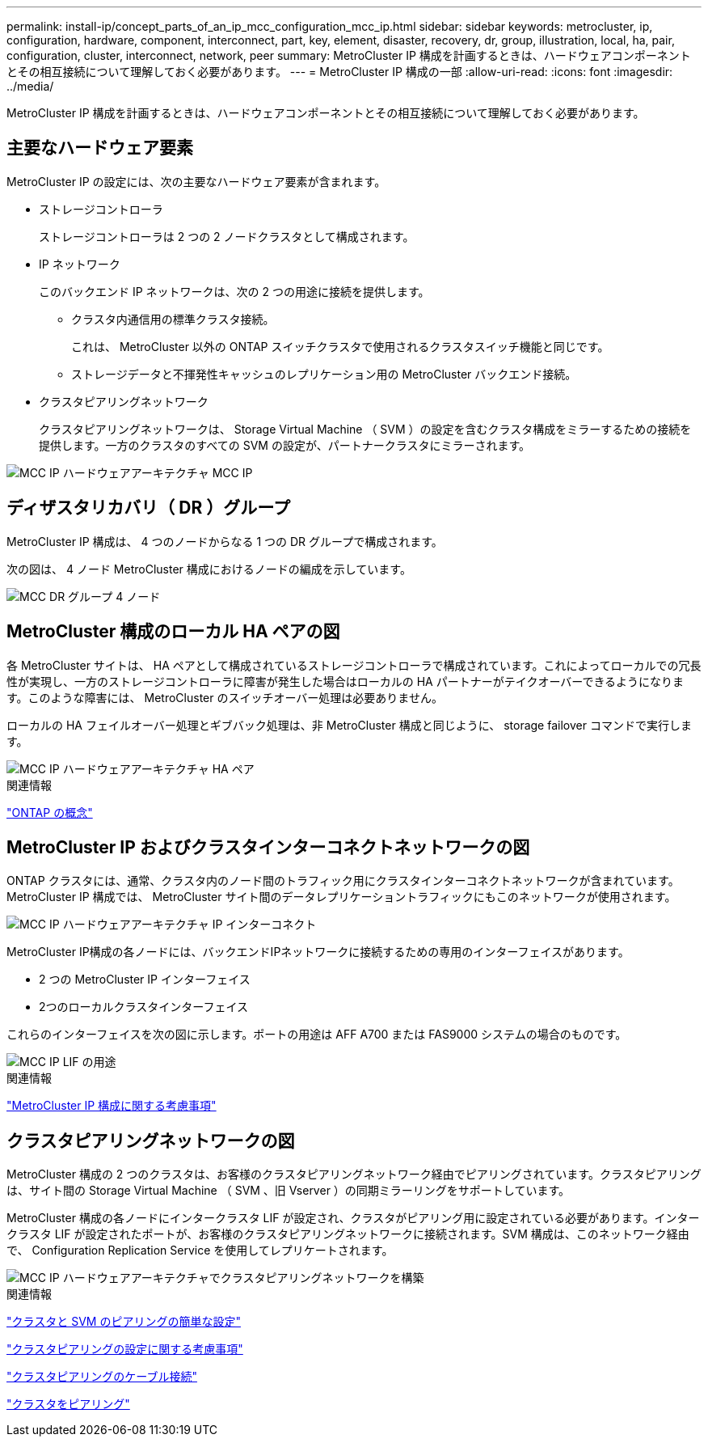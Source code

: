 ---
permalink: install-ip/concept_parts_of_an_ip_mcc_configuration_mcc_ip.html 
sidebar: sidebar 
keywords: metrocluster, ip, configuration, hardware, component, interconnect, part, key, element, disaster, recovery, dr, group, illustration, local, ha, pair, configuration, cluster, interconnect, network, peer 
summary: MetroCluster IP 構成を計画するときは、ハードウェアコンポーネントとその相互接続について理解しておく必要があります。 
---
= MetroCluster IP 構成の一部
:allow-uri-read: 
:icons: font
:imagesdir: ../media/


[role="lead"]
MetroCluster IP 構成を計画するときは、ハードウェアコンポーネントとその相互接続について理解しておく必要があります。



== 主要なハードウェア要素

MetroCluster IP の設定には、次の主要なハードウェア要素が含まれます。

* ストレージコントローラ
+
ストレージコントローラは 2 つの 2 ノードクラスタとして構成されます。

* IP ネットワーク
+
このバックエンド IP ネットワークは、次の 2 つの用途に接続を提供します。

+
** クラスタ内通信用の標準クラスタ接続。
+
これは、 MetroCluster 以外の ONTAP スイッチクラスタで使用されるクラスタスイッチ機能と同じです。

** ストレージデータと不揮発性キャッシュのレプリケーション用の MetroCluster バックエンド接続。


* クラスタピアリングネットワーク
+
クラスタピアリングネットワークは、 Storage Virtual Machine （ SVM ）の設定を含むクラスタ構成をミラーするための接続を提供します。一方のクラスタのすべての SVM の設定が、パートナークラスタにミラーされます。



image::../media/mcc_ip_hardware_architecture_mcc_ip.gif[MCC IP ハードウェアアーキテクチャ MCC IP]



== ディザスタリカバリ（ DR ）グループ

MetroCluster IP 構成は、 4 つのノードからなる 1 つの DR グループで構成されます。

次の図は、 4 ノード MetroCluster 構成におけるノードの編成を示しています。

image::../media/mcc_dr_groups_4_node.gif[MCC DR グループ 4 ノード]



== MetroCluster 構成のローカル HA ペアの図

各 MetroCluster サイトは、 HA ペアとして構成されているストレージコントローラで構成されています。これによってローカルでの冗長性が実現し、一方のストレージコントローラに障害が発生した場合はローカルの HA パートナーがテイクオーバーできるようになります。このような障害には、 MetroCluster のスイッチオーバー処理は必要ありません。

ローカルの HA フェイルオーバー処理とギブバック処理は、非 MetroCluster 構成と同じように、 storage failover コマンドで実行します。

image::../media/mcc_ip_hardware_architecture_ha_pairs.gif[MCC IP ハードウェアアーキテクチャ HA ペア]

.関連情報
https://docs.netapp.com/ontap-9/topic/com.netapp.doc.dot-cm-concepts/home.html["ONTAP の概念"]



== MetroCluster IP およびクラスタインターコネクトネットワークの図

ONTAP クラスタには、通常、クラスタ内のノード間のトラフィック用にクラスタインターコネクトネットワークが含まれています。MetroCluster IP 構成では、 MetroCluster サイト間のデータレプリケーショントラフィックにもこのネットワークが使用されます。

image::../media/mcc_ip_hardware_architecture_ip_interconnect.png[MCC IP ハードウェアアーキテクチャ IP インターコネクト]

MetroCluster IP構成の各ノードには、バックエンドIPネットワークに接続するための専用のインターフェイスがあります。

* 2 つの MetroCluster IP インターフェイス
* 2つのローカルクラスタインターフェイス


これらのインターフェイスを次の図に示します。ポートの用途は AFF A700 または FAS9000 システムの場合のものです。

image::../media/mcc_ip_lif_usage.gif[MCC IP LIF の用途]

.関連情報
link:concept_considerations_mcip.html["MetroCluster IP 構成に関する考慮事項"]



== クラスタピアリングネットワークの図

MetroCluster 構成の 2 つのクラスタは、お客様のクラスタピアリングネットワーク経由でピアリングされています。クラスタピアリングは、サイト間の Storage Virtual Machine （ SVM 、旧 Vserver ）の同期ミラーリングをサポートしています。

MetroCluster 構成の各ノードにインタークラスタ LIF が設定され、クラスタがピアリング用に設定されている必要があります。インタークラスタ LIF が設定されたポートが、お客様のクラスタピアリングネットワークに接続されます。SVM 構成は、このネットワーク経由で、 Configuration Replication Service を使用してレプリケートされます。

image::../media/mcc_ip_hardware_architecture_cluster_peering_network.gif[MCC IP ハードウェアアーキテクチャでクラスタピアリングネットワークを構築]

.関連情報
http://docs.netapp.com/ontap-9/topic/com.netapp.doc.exp-clus-peer/home.html["クラスタと SVM のピアリングの簡単な設定"]

link:concept_considerations_peering.html["クラスタピアリングの設定に関する考慮事項"]

link:task_cable_other_connections.html["クラスタピアリングのケーブル接続"]

link:task_sw_config_configure_clusters.html#peering-the-clusters["クラスタをピアリング"]
